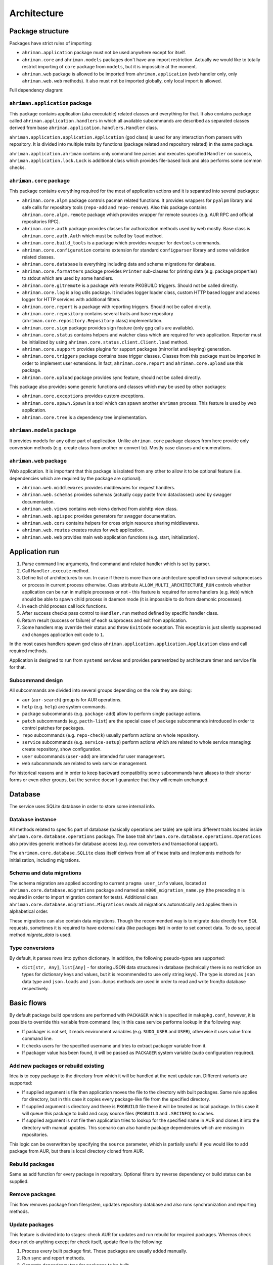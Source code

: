 Architecture
============

Package structure
-----------------

Packages have strict rules of importing:

* ``ahriman.application`` package must not be used anywhere except for itself.
* ``ahriman.core`` and ``ahriman.models`` packages don't have any import restriction. Actually we would like to totally restrict importing of ``core`` package from ``models``, but it is impossible at the moment.
* ``ahriman.web`` package is allowed to be imported from ``ahriman.application`` (web handler only, only ``ahriman.web.web`` methods). It also must not be imported globally, only local import is allowed. 

Full dependency diagram:

.. image:: ahriman-architecture.svg
   :target: _images/ahriman-architecture.svg
   :alt: architecture

``ahriman.application`` package
^^^^^^^^^^^^^^^^^^^^^^^^^^^^^^^

This package contains application (aka executable) related classes and everything for that. It also contains package called ``ahriman.application.handlers`` in which all available subcommands are described as separated classes derived from base ``ahriman.application.handlers.Handler`` class.

``ahriman.application.application.Application`` (god class) is used for any interaction from parsers with repository. It is divided into multiple traits by functions (package related and repository related) in the same package.

``ahriman.application.ahriman`` contains only command line parses and executes specified ``Handler`` on success, ``ahriman.application.lock.Lock`` is additional class which provides file-based lock and also performs some common checks.

``ahriman.core`` package
^^^^^^^^^^^^^^^^^^^^^^^^

This package contains everything required for the most of application actions and it is separated into several packages:

* ``ahriman.core.alpm`` package controls pacman related functions. It provides wrappers for ``pyalpm`` library and safe calls for repository tools (``repo-add`` and ``repo-remove``). Also this package contains ``ahriman.core.alpm.remote`` package which provides wrapper for remote sources (e.g. AUR RPC and official repositories RPC).
* ``ahriman.core.auth`` package provides classes for authorization methods used by web mostly. Base class is ``ahriman.core.auth.Auth`` which must be called by ``load`` method.
* ``ahriman.core.build_tools`` is a package which provides wrapper for ``devtools`` commands.
* ``ahriman.core.configuration`` contains extension for standard ``configparser`` library and some validation related classes.
* ``ahriman.core.database`` is everything including data and schema migrations for database.
* ``ahriman.core.formatters`` package provides ``Printer`` sub-classes for printing data (e.g. package properties) to stdout which are used by some handlers.
* ``ahriman.core.gitremote`` is a package with remote PKGBUILD triggers. Should not be called directly.
* ``ahriman.core.log`` is a log utils package. It includes logger loader class, custom HTTP based logger and access logger for HTTP services with additional filters.
* ``ahriman.core.report`` is a package with reporting triggers. Should not be called directly.
* ``ahriman.core.repository`` contains several traits and base repository (``ahriman.core.repository.Repository`` class) implementation.
* ``ahriman.core.sign`` package provides sign feature (only gpg calls are available).
* ``ahriman.core.status`` contains helpers and watcher class which are required for web application. Reporter must be initialized by using ``ahriman.core.status.client.Client.load`` method.
* ``ahriman.core.support`` provides plugins for support packages (mirrorlist and keyring) generation.
* ``ahriman.core.triggers`` package contains base trigger classes. Classes from this package must be imported in order to implement user extensions. In fact, ``ahriman.core.report`` and ``ahriman.core.upload`` use this package.
* ``ahriman.core.upload`` package provides sync feature, should not be called directly.

This package also provides some generic functions and classes which may be used by other packages:

* ``ahriman.core.exceptions`` provides custom exceptions.
* ``ahriman.core.spawn.Spawn`` is a tool which can spawn another ``ahriman`` process. This feature is used by web application.
* ``ahriman.core.tree`` is a dependency tree implementation.

``ahriman.models`` package
^^^^^^^^^^^^^^^^^^^^^^^^^^

It provides models for any other part of application. Unlike ``ahriman.core`` package classes from here provide only conversion methods (e.g. create class from another or convert to). Mostly case classes and enumerations.

``ahriman.web`` package
^^^^^^^^^^^^^^^^^^^^^^^

Web application. It is important that this package is isolated from any other to allow it to be optional feature (i.e. dependencies which are required by the package are optional).

* ``ahriman.web.middlewares`` provides middlewares for request handlers.
* ``ahriman.web.schemas`` provides schemas (actually copy paste from dataclasses) used by swagger documentation.
* ``ahriman.web.views`` contains web views derived from aiohttp view class.
* ``ahriman.web.apispec`` provides generators for swagger documentation.
* ``ahriman.web.cors`` contains helpers for cross origin resource sharing middlewares.
* ``ahriman.web.routes`` creates routes for web application.
* ``ahriman.web.web`` provides main web application functions (e.g. start, initialization).

Application run
---------------

#. Parse command line arguments, find command and related handler which is set by parser.
#. Call ``Handler.execute`` method.
#. Define list of architectures to run. In case if there is more than one architecture specified run several subprocesses or process in current process otherwise. Class attribute ``ALLOW_MULTI_ARCHITECTURE_RUN`` controls whether application can be run in multiple processes or not - this feature is required for some handlers (e.g. ``Web``) which should be able to spawn child process in daemon mode (it is impossible to do from daemonic processes).
#. In each child process call lock functions.
#. After success checks pass control to ``Handler.run`` method defined by specific handler class.
#. Return result (success or failure) of each subprocess and exit from application.
#. Some handlers may override their status and throw ``ExitCode`` exception. This exception is just silently suppressed and changes application exit code to ``1``.

In the most cases handlers spawn god class ``ahriman.application.application.Application`` class and call required methods.

Application is designed to run from ``systemd`` services and provides parametrized by architecture timer and service file for that.

Subcommand design
^^^^^^^^^^^^^^^^^

All subcommands are divided into several groups depending on the role they are doing:

* ``aur`` (``aur-search``) group is for AUR operations.
* ``help`` (e.g. ``help``) are system commands.
* ``package`` subcommands (e.g. ``package-add``) allow to perform single package actions.
* ``patch`` subcommands (e.g. ``pacth-list``) are the special case of ``package`` subcommands introduced in order to control patches for packages.
* ``repo`` subcommands (e.g. ``repo-check``) usually perform actions on whole repository.
* ``service`` subcommands (e.g. ``service-setup``) perform actions which are related to whole service managing: create repository, show configuration.
* ``user`` subcommands (``user-add``) are intended for user management.
* ``web`` subcommands are related to web service management.

For historical reasons and in order to keep backward compatibility some subcommands have aliases to their shorter forms or even other groups, but the service doesn't guarantee that they will remain unchanged.

Database
--------

The service uses SQLite database in order to store some internal info.

Database instance
^^^^^^^^^^^^^^^^^

All methods related to specific part of database (basically operations per table) are split into different traits located inside ``ahriman.core.database.operations`` package. The base trait ``ahriman.core.database.operations.Operations`` also provides generic methods for database access (e.g. row converters and transactional support).

The ``ahriman.core.database.SQLite`` class itself derives from all of these traits and implements methods for initialization, including migrations.

Schema and data migrations
^^^^^^^^^^^^^^^^^^^^^^^^^^

The schema migration are applied according to current ``pragma user_info`` values, located at ``ahriman.core.database.migrations`` package and named as ``m000_migration_name.py`` (the preceding ``m`` is required in order to import migration content for tests). Additional class ``ahriman.core.database.migrations.Migrations`` reads all migrations automatically and applies them in alphabetical order.

These migrations can also contain data migrations. Though the recommended way is to migrate data directly from SQL requests, sometimes it is required to have external data (like packages list) in order to set correct data. To do so, special method `migrate_data` is used.

Type conversions
^^^^^^^^^^^^^^^^

By default, it parses rows into python dictionary. In addition, the following pseudo-types are supported:

* ``dict[str, Any]``, ``list[Any]`` - for storing JSON data structures in database (technically there is no restriction on types for dictionary keys and values, but it is recommended to use only string keys). The type is stored as ``json`` data type and ``json.loads`` and ``json.dumps`` methods are used in order to read and write from/to database respectively.

Basic flows
-----------

By default package build operations are performed with ``PACKAGER`` which is specified in ``makepkg.conf``, however, it is possible to override this variable from command line; in this case service performs lookup in the following way:

* If packager is not set, it reads environment variables (e.g. ``SUDO_USER`` and ``USER``), otherwise it uses value from command line.
* It checks users for the specified username and tries to extract packager variable from it.
* If packager value has been found, it will be passed as ``PACKAGER`` system variable (sudo configuration required).

Add new packages or rebuild existing
^^^^^^^^^^^^^^^^^^^^^^^^^^^^^^^^^^^^

Idea is to copy package to the directory from which it will be handled at the next update run. Different variants are supported:

* If supplied argument is file then application moves the file to the directory with built packages. Same rule applies for directory, but in this case it copies every package-like file from the specified directory.
* If supplied argument is directory and there is ``PKGBUILD`` file there it will be treated as local package. In this case it will queue this package to build and copy source files (``PKGBUILD`` and ``.SRCINFO``) to caches.
* If supplied argument is not file then application tries to lookup for the specified name in AUR and clones it into the directory with manual updates. This scenario can also handle package dependencies which are missing in repositories.

This logic can be overwritten by specifying the ``source`` parameter, which is partially useful if you would like to add package from AUR, but there is local directory cloned from AUR.

Rebuild packages
^^^^^^^^^^^^^^^^

Same as add function for every package in repository. Optional filters by reverse dependency or build status can be supplied.

Remove packages
^^^^^^^^^^^^^^^

This flow removes package from filesystem, updates repository database and also runs synchronization and reporting methods.

Update packages
^^^^^^^^^^^^^^^

This feature is divided into to stages: check AUR for updates and run rebuild for required packages. Whereas check does not do anything except for check itself, update flow is the following:

#. Process every built package first. Those packages are usually added manually.
#. Run sync and report methods.
#. Generate dependency tree for packages to be built.
#. For each level of tree it does:

   #. Download package data from AUR.
   #. Bump ``pkgrel`` if there is duplicate version in the local repository (see explanation below).
   #. Build every package in clean chroot.
   #. Sign packages if required.
   #. Add packages to database and sign database if required.
   #. Process triggers.

After any step any package data is being removed.

pkgrel bump rules
^^^^^^^^^^^^^^^^^

The application is able to automatically bump package release (``pkgrel``) during build process if there is duplicate version in repository. The version will be incremented as following:

#. Get version of the remote package.
#. Get version of the local package if any.
#. If local version is not set, proceed with remote one.
#. If local version is set and epoch or package version (``pkgver``) are different, proceed with remote version.
#. If local version is set and remote version is newer than local one, proceed with remote.
#. Extract ``pkgrel`` value.
#. If it has ``major.minor`` notation (e.g. ``1.1``), then increment last part by 1, e.g. ``1.1 -> 1.2``, ``1.0.1 -> 1.0.2``.
#. If ``pkgrel`` is a number (e.g. ``1``), then append 1 to the end of the string, e.g. ``1 -> 1.1``.

Core functions reference
------------------------

Configuration
^^^^^^^^^^^^^

``ahriman.core.configuration.Configuration`` class provides some additional methods (e.g. ``getpath`` and ``getlist``) and also combines multiple files into single configuration dictionary using architecture overrides. It is the recommended way to deal with settings.

Enumerations
^^^^^^^^^^^^

All enumerations are derived from ``str`` and ``enum.Enum``. Integer enumerations are not allowed, because most of operations require conversions from string variable. Derivation from string class is required to make json conversions implicitly (e.g. during calling ``json.dumps`` methods).

In addition, some enumerations provide ``from_option`` class methods in order to allow some flexibility while reading configuration options.

Utils
^^^^^

For every external command run (which is actually not recommended if possible) custom wrapper for ``subprocess`` is used. Additional functions ``ahriman.core.auth.helpers`` provide safe calls for ``aiohttp_security`` methods and are required to make this dependency optional.

Context variables
^^^^^^^^^^^^^^^^^

Package provides implicit global variables which can be accessed from ``ahriman.core`` package as ``context`` variable, wrapped by ``contextvars.ContextVar`` class. The value of the variable is defaulting to private ``_Context`` class which is defined in the same module. The default values - such as ``database`` and ``sign`` - are being set on the service initialization.

The ``_Context`` class itself mimics default collection interface (as is Mapping) and can be modified by ``_Context.set`` method. The stored variables can be achieved by ``_Context.get`` method, which is unlike default ``Mapping`` interface also performs type and presence checks.

In order to provide statically typed interface, the ``ahriman.models.context_key.ContextKey`` class is used for both ``_Content.get`` and ``_Content.set`` methods; the context instance itself, however, does not store information about types.

Submodules
^^^^^^^^^^

Some packages provide different behaviour depending on configuration settings. In these cases inheritance is used and recommended way to deal with them is to call class method ``load`` from base classes.

Authorization
^^^^^^^^^^^^^

The package provides several authorization methods: disabled, based on configuration and OAuth2. 

Disabled (default) authorization provider just allows everything for everyone and does not have any specific configuration (it uses some default configuration parameters though). It also provides generic interface for derived classes.

Mapping (aka configuration) provider uses hashed passwords with salt from the database in order to authenticate users. This provider also enables user permission checking (read/write) (authorization). Thus, it defines the following methods:

* ``check_credentials`` - user password validation (authentication).
* ``verify_access`` - user permission validation (authorization).

Passwords must be stored in database as ``hash(password + salt)``, where ``password`` is user defined password (taken from user input), ``salt`` is random string (any length) defined globally in configuration and ``hash`` is secure hash function. Thus, the following configuration

.. code-block::

   "username","password","access"
   "username","$6$rounds=656000$mWBiecMPrHAL1VgX$oU4Y5HH8HzlvMaxwkNEJjK13ozElyU1wAHBoO/WW5dAaE4YEfnB0X3FxbynKMl4FBdC3Ovap0jINz4LPkNADg0","read"

means that there is user ``username`` with ``read`` access and password ``password`` hashed by ``sha512`` with salt ``salt``.

OAuth provider uses library definitions (``aioauth-client``) in order *authenticate* users. It still requires user permission to be set in database, thus it inherits mapping provider without any changes. Whereas we could override ``check_credentials`` (authentication method) by something custom, OAuth flow is a bit more complex than just forward request, thus we have to implement the flow in login form.

OAuth's implementation also allows authenticating users via username + password (in the same way as mapping does) though it is not recommended for end-users and password must be left blank. In particular this feature can be used by service reporting (aka robots).

In addition, web service checks the source socket used. In case if it belongs to ``socket.AF_UNIX`` family, it will skip any further checks considering the request to be performed in safe environment (e.g. on the same physical machine). This feature, in particular is being used by the reporter instances in case if socket address is set in configuration.

In order to configure users there are special commands.

Triggers
^^^^^^^^

Triggers are extensions which can be used in order to perform any actions on application start, after the update process and, finally, before the application exit.

The main idea is to load classes by their full path (e.g. ``ahriman.core.upload.UploadTrigger``) by using ``importlib``: get the last part of the import and treat it as class name, join remain part by ``.`` and interpret as module path, import module and extract attribute from it.

The loaded triggers will be called with ``ahriman.models.result.Result`` and ``list[Packages]`` arguments, which describes the process result and current repository packages respectively. Any exception raised will be suppressed and will generate an exception message in logs.

In addition triggers can implement ``on_start`` and ``on_stop`` actions which will be called on the application start and right before the application exit. The ``on_start`` action is usually being called from handlers directly in order to make sure that no trigger will be run when it is not required (e.g. on user management). As soon as ``on_start`` action is called, the additional flag will be set; ``ahriman.core.triggers.TriggerLoader`` class implements ``__del__`` method in which, if the flag is set, the ``on_stop`` actions will be called.

For more details how to deal with the triggers, refer to :doc:`documentation <triggers>` and modules descriptions.

Remote synchronization
^^^^^^^^^^^^^^^^^^^^^^

There are several supported synchronization providers, currently they are ``rsync``, ``s3``, ``github``.

``rsync`` provider does not have any specific logic except for running external rsync application with configured arguments. The service does not handle SSH configuration, thus it has to be configured before running application manually.

``s3`` provider uses ``boto3`` package and implements sync feature. The files are stored in architecture directory (e.g. if bucket is ``repository``, packages will be stored in ``repository/x86_64`` for the ``x86_64`` architecture), bucket must be created before any action and API key must have permissions to write to the bucket. No external configuration required. In order to upload only changed files the service compares calculated hashes with the Amazon ETags, used realization is described `here <https://teppen.io/2018/10/23/aws_s3_verify_etags/>`_.

``github`` provider authenticates through basic auth, API key with repository write permissions is required. There will be created a release with the name of the architecture in case if it does not exist; files will be uploaded to the release assets. It also stores array of files and their MD5 checksums in release body in order to upload only changed ones. According to the Github API in case if there is already uploaded asset with the same name (e.g. database files), asset will be removed first.

Additional features
^^^^^^^^^^^^^^^^^^^

Some features require optional dependencies to be installed:

* Version control executables (e.g. ``git``, ``svn``) for VCS packages.
* ``gnupg`` application for package and repository sign feature.
* ``rsync`` application for rsync based repository sync.
* ``boto3`` python package for ``S3`` sync.
* ``Jinja2`` python package for HTML report generation (it is also used by web application).

Web application
---------------

Web application requires the following python packages to be installed:

* Core part requires ``aiohttp`` (application itself), ``aiohttp_jinja2`` and ``Jinja2`` (HTML generation from templates).
* Additional web features also require ``aiohttp-apispec`` (autogenerated documentation), ``aiohttp_cors`` (CORS support, required by documentation)
* In addition, ``aiohttp_debugtoolbar`` is required for debug panel. Please note that this option does not work together with authorization and basically must not be used in production.
* In addition, authorization feature requires ``aiohttp_security``, ``aiohttp_session`` and ``cryptography``.
* In addition to base authorization dependencies, OAuth2 also requires ``aioauth-client`` library.
* In addition if you would like to disable authorization for local access (recommended way in order to run the application itself with reporting support), the ``requests-unixsocket`` library is required.

Middlewares
^^^^^^^^^^^

Service provides some custom middlewares, e.g. logging every exception (except for user ones) and user authorization.

HEAD and OPTIONS requests
^^^^^^^^^^^^^^^^^^^^^^^^^

``HEAD`` request is automatically generated by ``ahriman.web.views.base.BaseView`` class. It just calls ``GET`` method, removes any data from body and returns the result. In case if no ``GET`` method available for this view, the ``aiohttp.web.HTTPMethodNotAllowed`` exception will be raised.

On the other side, ``OPTIONS`` method is implemented in the ``ahriman.web.middlewares.exception_handler.exception_handler`` middleware. In case if ``aiohttp.web.HTTPMethodNotAllowed`` exception is raised and original method was ``OPTIONS``, the middleware handles it, converts to valid request and returns response to user.

Web views
^^^^^^^^^

All web views are defined in separated package and derived from ``ahriman.web.views.base.Base`` class which provides typed interfaces for web application. 

REST API supports both form and JSON data, but the last one is recommended. 

Different APIs are separated into different packages:

* ``ahriman.web.views.api`` not a real API, but some views which provide OpenAPI support.
* ``ahriman.web.views.service`` provides views for application controls.
* ``ahriman.web.views.status`` package provides REST API for application reporting.
* ``ahriman.web.views.user`` package provides login and logout methods which can be called without authorization.

Templating
^^^^^^^^^^

Package provides base jinja templates which can be overridden by settings. Vanilla templates are actively using bootstrap library.

Requests and scopes
^^^^^^^^^^^^^^^^^^^

Service provides optional authorization which can be turned on in settings. In order to control user access there are two levels of authorization - read-only (only GET-like requests) and write (anything) which are provided by each web view directly.

If this feature is configured any request will be prohibited without authentication. In addition, configuration flag ``auth.allow_read_only`` can be used in order to allow read-only operations - reading index page and packages - without authorization.

For authenticated users it uses encrypted session cookies to store tokens; encryption key is generated each time at the start of the application. It also stores expiration time of the session inside.

External calls
^^^^^^^^^^^^^^

Web application provides external calls to control main service. It spawns child process with specific arguments and waits for its termination. This feature must be used either with authorization or in safe (i.e. when status page is not available world-wide) environment.

For most actions it also extracts user from authentication (if provided) and passes it to underlying process.
